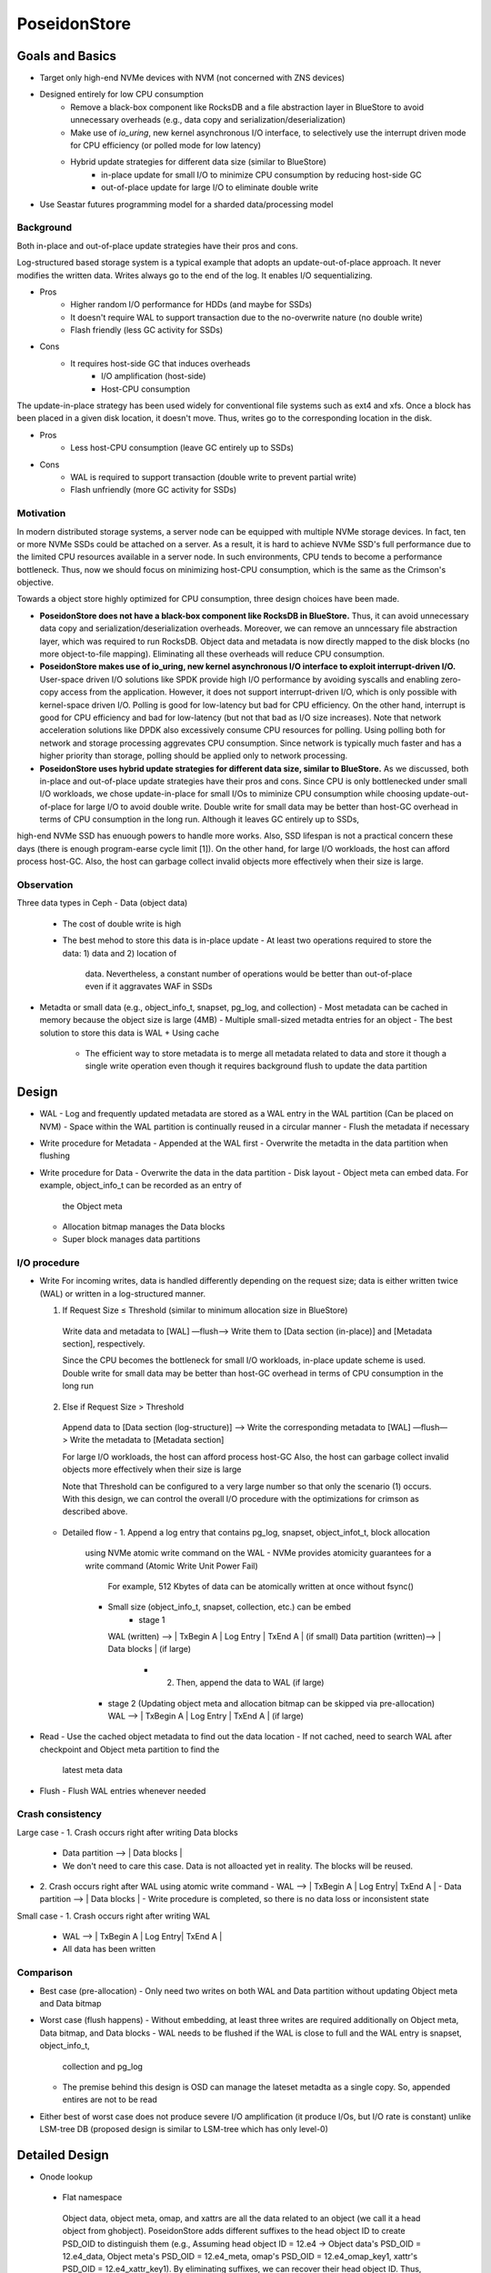 ===============
 PoseidonStore
===============

Goals and Basics
======================

* Target only high-end NVMe devices with NVM (not concerned with ZNS devices)
* Designed entirely for low CPU consumption
    - Remove a black-box component like RocksDB and a file abstraction layer in BlueStore to avoid unnecessary overheads (e.g., data copy and serialization/deserialization)  
    - Make use of *io_uring*, new kernel asynchronous I/O interface, to selectively use the interrupt driven mode for CPU efficiency (or polled mode for low latency)
    - Hybrid update strategies for different data size (similar to BlueStore)
        - in-place update for small I/O to minimize CPU consumption by reducing host-side GC
        - out-of-place update for large I/O to eliminate double write
* Use Seastar futures programming model for a sharded data/processing model


Background
----------
Both in-place and out-of-place update strategies have their pros and cons. 

Log-structured based storage system is a typical example that adopts an update-out-of-place approach. It never modifies the written data. Writes always go to the end of the log. It enables I/O sequentializing.

* Pros
    - Higher random I/O performance for HDDs (and maybe for SSDs)
    - It doesn't require WAL to support transaction due to the no-overwrite nature (no double write)
    - Flash friendly (less GC activity for SSDs)
* Cons
    - It requires host-side GC that induces overheads
        - I/O amplification (host-side)
        - Host-CPU consumption

The update-in-place strategy has been used widely for conventional file systems such as ext4 and xfs. Once a block has been placed in a given disk location, it doesn't move. Thus, writes go to the corresponding location in the disk.

* Pros
    - Less host-CPU consumption (leave GC entirely up to SSDs)
* Cons
    - WAL is required to support transaction (double write to prevent partial write)
    - Flash unfriendly (more GC activity for SSDs)
    

Motivation
----------

In modern distributed storage systems, a server node can be equipped with multiple 
NVMe storage devices. In fact, ten or more NVMe SSDs could be attached on a server.
As a result, it is hard to achieve NVMe SSD's full performance due to the limited CPU resources 
available in a server node. In such environments, CPU tends to become a performance bottleneck.
Thus, now we should focus on minimizing host-CPU consumption, which is the same as the Crimson's objective.

Towards a object store highly optimized for CPU consumption, three design choices have been made.

* **PoseidonStore does not have a black-box component like RocksDB in BlueStore.** Thus, it can avoid unnecessary data copy and serialization/deserialization overheads. Moreover, we can remove an unncessary file abstraction layer, which was required to run RocksDB. Object data and metadata is now directly mapped to the disk blocks (no more object-to-file mapping). Eliminating all these overheads will reduce CPU consumption.

* **PoseidonStore makes use of io_uring, new kernel asynchronous I/O interface to exploit interrupt-driven I/O.** User-space driven I/O solutions like SPDK provide high I/O performance by avoiding syscalls and enabling zero-copy access from the application. However, it does not support interrupt-driven I/O, which is only possible with kernel-space driven I/O. Polling is good for low-latency but bad for CPU efficiency. On the other hand, interrupt is good for CPU efficiency and bad for low-latency (but not that bad as I/O size increases). Note that network acceleration solutions like DPDK also excessively consume CPU resources for polling. Using polling both for network and storage processing aggrevates CPU consumption. Since network is typically much faster and has a higher priority than storage, polling should be applied only to network processing.

* **PoseidonStore uses hybrid update strategies for different data size, similar to BlueStore.** As we discussed, both in-place and out-of-place update strategies have their pros and cons. Since CPU is only bottlenecked under small I/O workloads, we chose update-in-place for small I/Os to miminize CPU consumption while choosing update-out-of-place for large I/O to avoid double write. Double write for small data may be better than host-GC overhead in terms of CPU consumption in the long run. Although it leaves GC entirely up to SSDs,
high-end NVMe SSD has enuough powers to handle more works. Also, SSD lifespan is not a practical concern these days (there is enough program-earse cycle limit [1]). On the other hand, for large I/O workloads, the host can afford process host-GC. Also, the host can garbage collect invalid objects more effectively when their size is large.


Observation
-----------

Three data types in Ceph
- Data (object data)
  - The cost of double write is high
  - The best mehod to store this data is in-place update
    - At least two operations required to store the data: 1) data and 2) location of 
      data. Nevertheless, a constant number of operations would be better than out-of-place
      even if it aggravates WAF in SSDs
- Metadta or small data (e.g., object_info_t, snapset, pg_log, and collection)
  - Most metadata can be cached in memory because the object size is large (4MB)
  - Multiple small-sized metadta entries for an object
  - The best solution to store this data is WAL + Using cache
    - The efficient way to store metadata is to merge all metadata related to data
      and store it though a single write operation even though it requires background
      flush to update the data partition

Design
======
.. ditaa::

  +-WAL partition-|----------------------Data partition-------------------------+
  | Sharded partition 1
  +-----------------------------------------------------------------------------+
  | WAL -> |      | Super block | Object meta | Allocation bitmap | Data blocks |
  +-----------------------------------------------------------------------------+
  | Sharded partition 2
  +-----------------------------------------------------------------------------+
  | WAL -> |      | Super block | Object meta | Allocation bitmap | Data blocks |
  +-----------------------------------------------------------------------------+
  | Sharded partition N 
  +-----------------------------------------------------------------------------+
  | WAL -> |      | Super block | Object meta | Allocation bitmap | Data blocks |
  +-----------------------------------------------------------------------------+


- WAL
  - Log and frequently updated metadata are stored as a WAL entry in the WAL partition
  (Can be placed on NVM)
  - Space within the WAL partition is continually reused in a circular manner
  - Flush the metadata if necessary
- Write procedure for Metadata
  - Appended at the WAL first
  - Overwrite the metadta in the data partition when flushing
- Write procedure for Data
  - Overwrite the data in the data partition
  - Disk layout
  - Object meta can embed data. For example, object_info_t can be recorded as an entry of
    the Object meta
  - Allocation bitmap manages the Data blocks
  - Super block manages data partitions


I/O procedure
-------------
- Write
  For incoming writes, data is handled differently depending on the request size; 
  data is either written twice (WAL) or written in a log-structured manner.

  (1) If Request Size ≤ Threshold (similar to minimum allocation size in BlueStore)
    Write data and metadata to [WAL] —flush—> Write them to [Data section (in-place)] and 
    [Metadata section], respectively.

    Since the CPU becomes the bottleneck for small I/O workloads, in-place update scheme is used.
    Double write for small data may be better than host-GC overhead in terms of CPU consumption 
    in the long run

  (2) Else if Request Size > Threshold
    Append data to [Data section (log-structure)] —> Write the corresponding metadata to [WAL] 
    —flush—> Write the metadata to [Metadata section]

    For large I/O workloads, the host can afford process host-GC
    Also, the host can garbage collect invalid objects more effectively when their size is large

    Note that Threshold can be configured to a very large number so that only the scenario (1) occurs.
    With this design, we can control the overall I/O procedure with the optimizations for crimson
    as described above.

  - Detailed flow
    - 1. Append a log entry that contains pg_log, snapset, object_infot_t, block allocation
      using NVMe atomic write command on the WAL
      - NVMe provides atomicity guarantees for a write command (Atomic Write Unit Power Fail)
        For example, 512 Kbytes of data can be atomically written at once without fsync()
      - Small size (object_info_t, snapset, collection, etc.) can be embed
            - stage 1
        WAL (written) --> | TxBegin A | Log Entry | TxEnd A | (if small)
        Data partition (written)--> | Data blocks | (if large)
          - 2. Then, append the data to WAL (if large)
      - stage 2 (Updating object meta and allocation bitmap can be skipped via pre-allocation)
        WAL --> | TxBegin A | Log Entry | TxEnd A | (if large)

- Read
  - Use the cached object metadata to find out the data location
  - If not cached, need to search WAL after checkpoint and Object meta partition to find the 
    latest meta data

- Flush
  - Flush WAL entries whenever needed


Crash consistency
------------------
Large case
- 1. Crash occurs right after writing Data blocks
  - Data partition --> | Data blocks |
  - We don't need to care this case. Data is not alloacted yet in reality. The blocks will be reused.
- 2. Crash occurs right after WAL using atomic write command
  - WAL --> | TxBegin A | Log Entry| TxEnd A |
  - Data partition --> | Data blocks |
  - Write procedure is completed, so there is no data loss or inconsistent state

Small case
- 1. Crash occurs right after writing WAL
  - WAL --> | TxBegin A | Log Entry| TxEnd A |
  - All data has been written


Comparison
----------
- Best case (pre-allocation)
  - Only need two writes on both WAL and Data partition without updating Object meta and Data bitmap
- Worst case (flush happens)
  - Without embedding, at least three writes are required additionally on Object meta, Data bitmap, and Data blocks
  - WAL needs to be flushed if the WAL is close to full and the WAL entry is snapset, object_info_t,
    collection and pg_log
  - The premise behind this design is OSD can manage the lateset metadta as a single copy. So,
    appended entires are not to be read
- Either best of worst case does not produce severe I/O amplification (it produce I/Os, but I/O rate is constant) 
  unlike LSM-tree DB (proposed design is similar to LSM-tree which has only level-0)


Detailed Design 
===============

- Onode lookup
 - Flat namespace
  Object data, object meta, omap, and xattrs are all the data related to an object (we call it a head object from ghobject).
  PoseidonStore adds different suffixes to the head object ID to create PSD_OID to distinguish them 
  (e.g., Assuming head object ID = 12.e4 -> Object data's PSD_OID = 12.e4_data, Object meta's PSD_OID = 12.e4_meta, omap's 
  PSD_OID = 12.e4_omap_key1, xattr's PSD_OID = 12.e4_xattr_key1).
  By eliminating suffixes, we can recover their head object ID. Thus, we can know they are all related to the same object.
  Note that because all objects are sorted by their PSD_OIDs in lexicographic order, xattrs and omap can be iterated
  in lexicographic order. For object deletion, all the objects having the same head object ID are searched and deleted.

  A leafnode contains <OID, Block no, Offset, Extent>.
  With the hash entry, we can find the disk location of the target object.
  Since the Extent entry in the Block contains <OID, Chunk Number, (Offset, len), (Offset, len), … >, 
  we can read the object.

 -Lookup
  As described in the figure, we replaced hash table on Object meta with b+tree to find out items efficiently.
  This is because we can control the tree based on the policy we define and it can do fast lookup.
  There is no on-disk onode data structure. To fill the in-memory onode data structure, object meta, xattrs,
  and omap of the target object can be retrieved using the respective PSD_OIDs.
  Also, we use PSD_OID as a key to find the leaf node that contains extent.
  Data type in leaf node indicates if the pointing data is inline data or an extent array of <start block num, block count>.
  According to the data type, it reads the blocks needed for the object.
  If you look at the figure as below, there is the leafnode which contains extent info. Using
  extent info, we can know where the extent is located. Extent contains where data
  chunks locate by using extent map, so we finally figure out the data location.


- Allocation
Allocation Groups
Entire disk space is divided into a number of equally sized chunks called Allocation Groups (AG).
Each reactor thread in crimson-osd is responsible for a set of AGs (# of AGs / # of threads).
Each AG has its own data structures to manage the disk partition.

The freespace is tracked on a per-AG basis.
The initial version of PoseidonStore will use bitmaps for the validity of all blocks in the AG.
The bitmaps are pre-allocated in the allocation bitmap partition.
Upon new object write, we allocate an extent of contiguous blocks large enough to fit data by referring to the allocation bitmaps.
We may use two extent-based b+trees for efficient contiguous free space tracking; one by block number and another 
by block count (similar to XFS).
We leave this for future work. The means of free space tracking can be configured at the initial disk setup 
(cannot be changed after configuration).

- Data allocation
As we explained above, the entire hash table is pre-allocated in each AG. Given OID, we can map any data to 
the segment and offset. Blocks can be allocated by searching the free space 
tracking data structure (we explain below).
Based on onode lookup, we probably know where OID is located via Block number. 

- Free space tracking
We can use either data block bitmap in EXT4 or extent-based B+tree in XFS for free space tracking.
Our first prototype will be implemented based on the block bitmap for the sake of implementation.
Regarding allocation bitmap, we have a plan to re-use the existing the design of bitmapfreelistmanager and bitmapallocator 
in Bluestore (Underlying storage should be changed KV db to raw device)  

- Omap
In this design (see below figure), omap is not different from data and onode. They all can be retrieved via hash table lookup

- Fragmentation
Internal fragmentation
We pack different type of data/metadata in a single block as many as possible to reduce internal fragmentation.
Extent-based B+tree may help reduce this further by allocating contiguous blocks that best fit for the object

External fragmentation
Frequent object create/delete may lead to external fragmentation
In this case, we need cleaning work (GC-like) to address this.
For this, we are referring the NetApp’s Continuous Segment Cleaning, which seems similar to the SeaStore’s approach
Countering Fragmentation in an Enterprise Storage System (NetApp, ACM TOS, 2020)

.. ditaa::


       +-------------+-------------------+-------------+
       | Object meta | Allocation bitmap | Data blocks | --------------------------------
       +----+--------+-------------------+------+------+               |                |
            |                                                          |                | 
            | OID                                                      |                | 
            |                                                          |                |
        +---+---+                                                      |                |
        | Root  |                                                      |                |
        +---+---+                                                      |                |
            |                                                          |                |
            v                 Tree                                     |                |
       +---------+---------+---------+                                 |                |
       | Subtree | ...     | Subtree |                                 v                |
       +=========+=========+=========+                          +---------------+       |
       | Header  | ...     | ...     |                          | OID           |<-----------------+
       +---------+---------+---------+                          | Num Chunk     |       |          |
    +--| Entry0  | ...     | ...     |                          | <Offset, len> |       |          |
    |  +---------+---------+---------+                          | <Offset, len> |-------|----+     |
    |  | ...     | ...     | ...     |                          | ...           |       |    |     |
    |  +---------+---------+---------+                          +---------------+       |    |     |
    |  | EntryK  | ...     | ...     |                                                  |    |     |
    |  +---------+---------+---------+                                                  |    |     |
    |                                                                                   |    |     |
    |                                                                                   |    |     |
    |  +---------------+  +----------+  +-------------+                                 v    v     |
    +->| leafnode      |  | leafnode |  | leafnode    |               +------------+------------+  |
       +===============+  +==========+  +=============+               | Block0     | Block1     |  |
       | OID           |  | OID      |  | OID         |               +============+============+  |
       | Block no      |  | Block no |  | Block no    |               | Free       |            |  |
       | Offset        |  | Offset   |  | Offset      |               +------------+            +  |
       | Extent        |  | Extent   |  | Extent      |----------+    | Small data | Data       |  |
       +---------------+  +----------+  +-------------+          |    +------------+            +  |
                                                                 +-+->| Extent     |            |  |
                                                                      +------------+------------+  |
                                                                          |                        |
                                                                          +------------------------+


WAL
---
Each AG has a WAL.
The datas written to the WAL are all metadta updates, free space update and data.
Note that only data smaller than the predefined threshold needs to be written to the WAL.
The larger data is written to the unallocated free space and its onode's extent_map is updated accordingly 
(also on-disk extent map). We statically allocate WAL partition aside from data partition pre-configured.


Partition
---------
Initially, PoseidonStore employs static allocation of partition. The number of sharded partitions
is fixed and the size of each partition also should be configured before running cluster.


Cache
-----
There are mainly two cache data structures; onode cache and block cache.
Since PoseidonStore does not have the on-disk onode strucutre, there needs to be in-memory onode structure 
for fast tracking of the objects.

It looks like below.

Onode {
  metadata
  xattr map <key, value>
  omap <key, value>
  extent_map
}

To fill the in-memory onode data structure, object meta, xattrs, and omap of the target object can be retrieved 
using the respective PSD_OIDs.
Block cache is used for caching a block contents and supporting transactions.
For a transaction, all the updates to blocks (including object meta block, allocation bitmap block, data block) 
are first performed in the in-memory block cache.
After writing a transaction to the WAL, the dirty blocks are flushed to their respective locations in the 
respective partitions.
PoseidonStore can configure cache size for each type. Simple LRU cache eviction strategy can be used for both.


Allocation Group (with cross-AG transaction)
--------------------------------------------
Entire disk space is divided into a number of equally sized chunks called Allocation Groups (AG).
Each reactor thread in crimson-osd is responsible for a set of AGs (# of AGs / # of threads).
Each AG has its own data structures to manage the disk partition.
A collection is stored into an AG, not across AGs.
The prefixes of the parent collection ID (original collection ID before collection splitting. That is, hobject.hash) 
is hashed to map any collections to AGs allocated for the reactor thread.
We can use BlueStore's approach for collection splitting, changing the number of significant bits for the collection prefixes.
Because the prefixes of the parent collection ID do not change even after collection splitting, the mapping between 
the collection and AG is maintained.
The number of AGs may be configured to match the number of CPUs allocated for each disk so that each AG can hold 
a number of objects large enough for cross-AG transaction not to occur.
In case of need of cross-AG transaction, we could simply use the per-AG lock (acquire the source and target locks before 
processing the cross-AG transaction).
For the load unbalanced situation, we adjust the mapping between collection and AG and the mapping between reactor 
thread and collection. 


Discussion
==========
ToDo


[1] Stathis Maneas, Kaveh Mahdaviani, Tim Emami, Bianca Schroeder:
A Study of SSD Reliability in Large Scale Enterprise Storage Deployments. FAST 2020: 137-149
